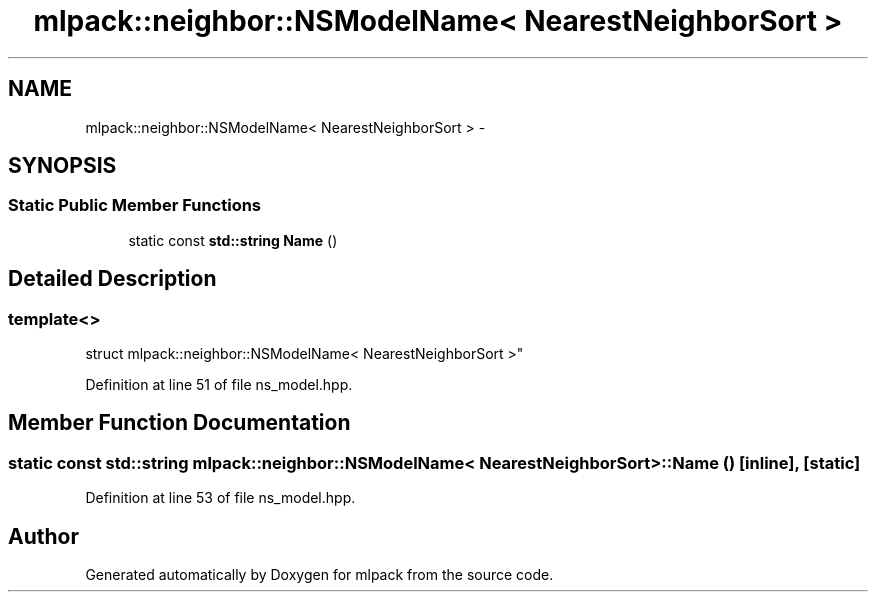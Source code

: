 .TH "mlpack::neighbor::NSModelName< NearestNeighborSort >" 3 "Sat Mar 25 2017" "Version master" "mlpack" \" -*- nroff -*-
.ad l
.nh
.SH NAME
mlpack::neighbor::NSModelName< NearestNeighborSort > \- 
.SH SYNOPSIS
.br
.PP
.SS "Static Public Member Functions"

.in +1c
.ti -1c
.RI "static const \fBstd::string\fP \fBName\fP ()"
.br
.in -1c
.SH "Detailed Description"
.PP 

.SS "template<>
.br
struct mlpack::neighbor::NSModelName< NearestNeighborSort >"

.PP
Definition at line 51 of file ns_model\&.hpp\&.
.SH "Member Function Documentation"
.PP 
.SS "static const \fBstd::string\fP \fBmlpack::neighbor::NSModelName\fP< \fBNearestNeighborSort\fP >::Name ()\fC [inline]\fP, \fC [static]\fP"

.PP
Definition at line 53 of file ns_model\&.hpp\&.

.SH "Author"
.PP 
Generated automatically by Doxygen for mlpack from the source code\&.
